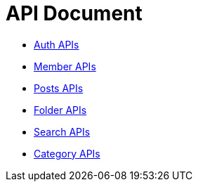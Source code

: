 = API Document
:doctype: book
:icons: font
:source-highlighter: highlightjs
:toc: left
:toclevels: 4
:sectlinks:

- xref:auth.adoc[Auth APIs]
- xref:member.adoc[Member APIs]
- xref:posts.adoc[Posts APIs]
- xref:folder.adoc[Folder APIs]
- xref:search.adoc[Search APIs]
- xref:category.adoc[Category APIs]